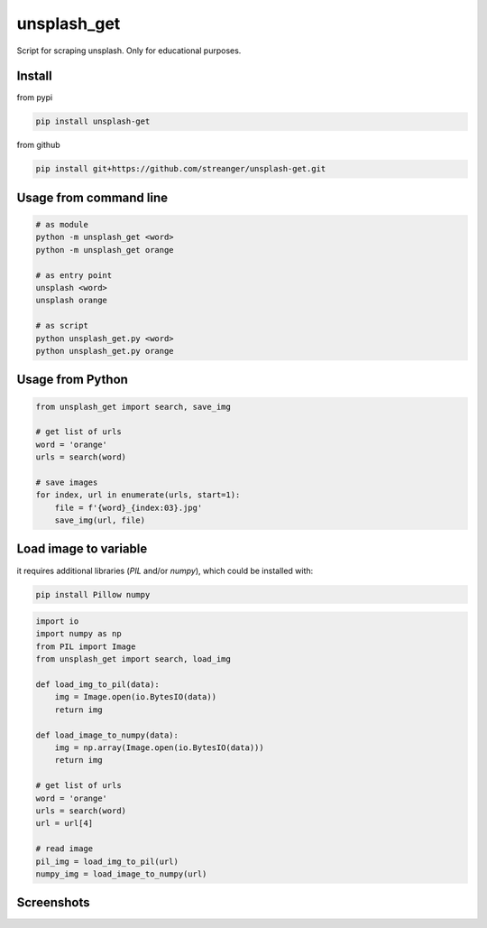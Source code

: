 unsplash_get
======================
Script for scraping unsplash. Only for educational purposes.

Install
**************************

from pypi

.. code-block:: bash

    pip install unsplash-get

from github

.. code-block:: bash

    pip install git+https://github.com/streanger/unsplash-get.git

Usage from command line
**************************

.. code-block:: bash

    # as module
    python -m unsplash_get <word>
    python -m unsplash_get orange

    # as entry point
    unsplash <word>
    unsplash orange

    # as script
    python unsplash_get.py <word>
    python unsplash_get.py orange

Usage from Python
**************************

.. code-block:: python

    from unsplash_get import search, save_img
    
    # get list of urls
    word = 'orange'
    urls = search(word)
    
    # save images
    for index, url in enumerate(urls, start=1):
        file = f'{word}_{index:03}.jpg'
        save_img(url, file)

Load image to variable
**************************

it requires additional libraries (`PIL` and/or `numpy`), which could be installed with:

.. code-block:: bash

    pip install Pillow numpy

.. code-block:: python

    import io
    import numpy as np
    from PIL import Image
    from unsplash_get import search, load_img

    def load_img_to_pil(data):
        img = Image.open(io.BytesIO(data))
        return img

    def load_image_to_numpy(data):
        img = np.array(Image.open(io.BytesIO(data)))
        return img

    # get list of urls
    word = 'orange'
    urls = search(word)
    url = url[4]

    # read image
    pil_img = load_img_to_pil(url)
    numpy_img = load_image_to_numpy(url)

Screenshots
**************************

.. image:: https://raw.githubusercontent.com/streanger/unsplash-get/master/images/unsplash1.png
